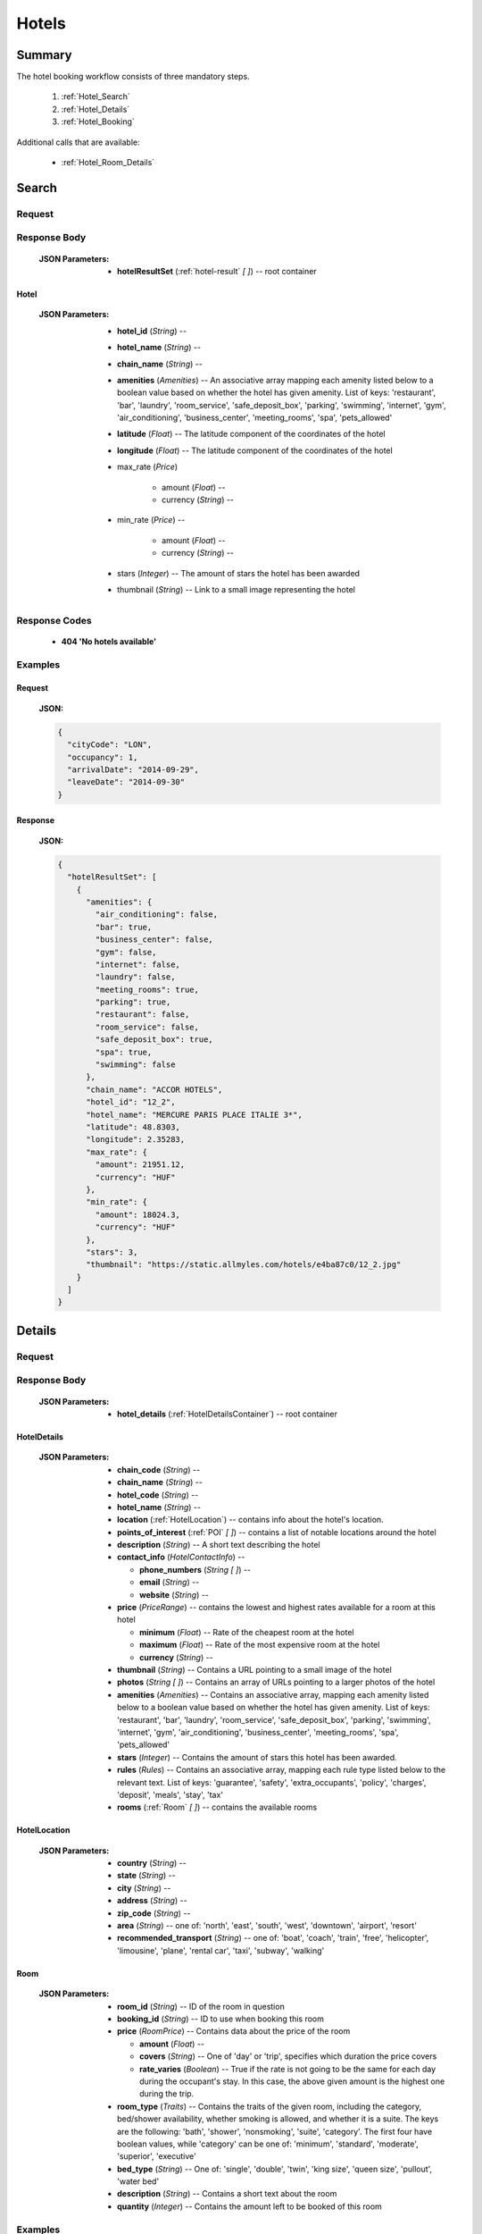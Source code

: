 ========
 Hotels
========

---------
 Summary
---------

The hotel booking workflow consists of three mandatory steps.

 1. :ref:`Hotel_Search`
 2. :ref:`Hotel_Details`
 3. :ref:`Hotel_Booking`

Additional calls that are available:

 - :ref:`Hotel_Room_Details`

.. _Hotel_Search:

--------
 Search
--------

Request
=======

.. http:post:: /hotels

    Searches for hotels that match provided criteria.

    :JSON Parameters:
        - **cityCode** (*String*) -- city to search for a hotel in, given as
          its IATA code
        - **arrivalDate** (*String*) -- date when the occupants arrive, in ISO
          format, not including a time code (ex. 2014-12-24)
        - **leaveDate** (*String*) -- date when the occupants arrive, in ISO
          format, not including a time code (ex. 2014-12-26)
        - **occupancy** (*Integer*) -- number of people wanting to book a room

Response Body
=============

    :JSON Parameters:
        - **hotelResultSet** (:ref:`hotel-result` *\[ \]*) -- root container

.. _hotel-result:

Hotel
-----

    :JSON Parameters:
        - **hotel_id** (*String*) --
        - **hotel_name** (*String*) --
        - **chain_name** (*String*) --
        - **amenities** (*Amenities*) -- An associative array mapping each
          amenity listed below to a boolean value based on whether the hotel
          has given amenity. List of keys: 'restaurant', 'bar', 'laundry',
          'room_service', 'safe_deposit_box', 'parking', 'swimming',
          'internet', 'gym', 'air_conditioning', 'business_center',
          'meeting_rooms', 'spa', 'pets_allowed'
        - **latitude** (*Float*) -- The latitude component of the coordinates
          of the hotel
        - **longitude** (*Float*) -- The latitude component of the coordinates
          of the hotel
        - max_rate (*Price*)

           - amount (*Float*) --
           - currency (*String*) --
        - min_rate (*Price*) --

           - amount (*Float*) --
           - currency (*String*) --
        - stars (*Integer*) -- The amount of stars the hotel has been awarded
        - thumbnail (*String*) -- Link to a small image representing the hotel

Response Codes
==============

 - **404 'No hotels available'**

Examples
========

Request
-------

    **JSON:**

    .. sourcecode:: json

        {
          "cityCode": "LON",
          "occupancy": 1,
          "arrivalDate": "2014-09-29",
          "leaveDate": "2014-09-30"
        }

Response
--------

    **JSON:**

    .. sourcecode:: json

      {
        "hotelResultSet": [
          {
            "amenities": {
              "air_conditioning": false,
              "bar": true,
              "business_center": false,
              "gym": false,
              "internet": false,
              "laundry": false,
              "meeting_rooms": true,
              "parking": true,
              "restaurant": false,
              "room_service": false,
              "safe_deposit_box": true,
              "spa": true,
              "swimming": false
            },
            "chain_name": "ACCOR HOTELS",
            "hotel_id": "12_2",
            "hotel_name": "MERCURE PARIS PLACE ITALIE 3*",
            "latitude": 48.8303,
            "longitude": 2.35283,
            "max_rate": {
              "amount": 21951.12,
              "currency": "HUF"
            },
            "min_rate": {
              "amount": 18024.3,
              "currency": "HUF"
            },
            "stars": 3,
            "thumbnail": "https://static.allmyles.com/hotels/e4ba87c0/12_2.jpg"
          }
        ]
      }

.. _Hotel_Details:

---------
 Details
---------

Request
=======

.. http:get:: /hotels/:hotel_id

    **hotel_id** is the ID of the :ref:`hotel-result` to get the details of

Response Body
=============

    :JSON Parameters:
        - **hotel_details** (:ref:`HotelDetailsContainer`) -- root container

.. _HotelDetailsContainer:

HotelDetails
------------

    :JSON Parameters:
        - **chain_code** (*String*) --
        - **chain_name** (*String*) --
        - **hotel_code** (*String*) --
        - **hotel_name** (*String*) --
        - **location** (:ref:`HotelLocation`) -- contains info about the
          hotel's location.
        - **points_of_interest** (:ref:`POI` *\[ \]*) -- contains a list
          of notable locations around the hotel
        - **description** (*String*) -- A short text describing the hotel
        - **contact_info** (*HotelContactInfo*) --

          - **phone_numbers** (*String \[ \]*) --
          - **email** (*String*) --
          - **website** (*String*) --
        - **price** (*PriceRange*) -- contains the lowest and highest rates
          available for a room at this hotel

          - **minimum** (*Float*) -- Rate of the cheapest room at the hotel
          - **maximum** (*Float*) -- Rate of the most expensive room at the
            hotel
          - **currency** (*String*) --
        - **thumbnail** (*String*) -- Contains a URL pointing to a small
          image of the hotel
        - **photos** (*String \[ \]*) -- Contains an array of URLs pointing
          to a larger photos of the hotel
        - **amenities** (*Amenities*) -- Contains an associative array,
          mapping each amenity listed below to a boolean value based on
          whether the hotel has given amenity. List of keys: 'restaurant',
          'bar', 'laundry', 'room_service', 'safe_deposit_box', 'parking',
          'swimming', 'internet', 'gym', 'air_conditioning',
          'business_center', 'meeting_rooms', 'spa', 'pets_allowed'
        - **stars** (*Integer*) -- Contains the amount of stars this hotel
          has been awarded.
        - **rules** (*Rules*) -- Contains an associative array, mapping each
          rule type listed below to the relevant text. List of keys:
          'guarantee', 'safety', 'extra_occupants', 'policy', 'charges',
          'deposit', 'meals', 'stay', 'tax'
        - **rooms** (:ref:`Room` *\[ \]*) -- contains the available rooms

.. _HotelLocation:

HotelLocation
-------------

    :JSON Parameters:
        - **country** (*String*) --
        - **state** (*String*) --
        - **city** (*String*) --
        - **address** (*String*) --
        - **zip_code** (*String*) --
        - **area** (*String*) -- one of: 'north', 'east', 'south', 'west',
          'downtown', 'airport', 'resort'
        - **recommended_transport** (*String*) -- one of: 'boat', 'coach',
          'train', 'free', 'helicopter', 'limousine', 'plane', 'rental car',
          'taxi', 'subway', 'walking'

.. _Room:

Room
----

    :JSON Parameters:
        - **room_id** (*String*) -- ID of the room in question
        - **booking_id** (*String*) -- ID to use when booking this room
        - **price** (*RoomPrice*) -- Contains data about the price of the room

          - **amount** (*Float*) --
          - **covers** (*String*) -- One of 'day' or 'trip', specifies which
            duration the price covers
          - **rate_varies** (*Boolean*) -- True if the rate is not going to be
            the same for each day during the occupant's stay. In this case,
            the above given amount is the highest one during the trip.
        - **room_type** (*Traits*) -- Contains the traits of the given room,
          including the category, bed/shower availability, whether smoking is
          allowed, and whether it is a suite. The keys are the following:
          'bath', 'shower', 'nonsmoking', 'suite', 'category'. The first four
          have boolean values, while 'category' can be one of: 'minimum',
          'standard', 'moderate', 'superior', 'executive'
        - **bed_type** (*String*) -- One of: 'single', 'double', 'twin',
          'king size', 'queen size', 'pullout', 'water bed'
        - **description** (*String*) -- Contains a short text about the room
        - **quantity** (*Integer*) -- Contains the amount left to be booked of
          this room

Examples
========

Response
--------

    **JSON:**

    .. sourcecode:: json

      {
        "hotel_details": {
          "amenities": {
            "air_conditioning": false,
            "bar": true,
            "business_center": false,
            "gym": true,
            "internet": false,
            "laundry": false,
            "meeting_rooms": true,
            "parking": true,
            "restaurant": false,
            "room_service": false,
            "safe_deposit_box": true,
            "spa": true,
            "swimming": false
          },
          "category": "tourist",
          "chain_code": "RT",
          "chain_name": "ACCOR HOTELS",
          "contact_info": {
            "phone_numbers": [
              "33/1/40851919",
              "33/1/40859900"
            ]
          },
          "description": "the ibis paris gennevilliers hotel boasts an ideal location just outside paris just a stone's throw away from the les agnettes metro stop, you'll find yourself in the center of paris in just over 15 minutes this 3-star hotel has everything you need foran enjoyable stay: fully equipped rooms, gourmet restaurant, 24-hour bar, conference rooms and an ideal location with shops nearby and a shopping center opposite the hotel.",
          "hotel_code": "GVL",
          "hotel_name": "Ibis paris gennevilliers.",
          "location": {
            "address": "32 36 rue louis calmel.",
            "area": "downtown",
            "city": "PAR",
            "country": "FR",
            "recommended_transport": "taxi",
            "state": "",
            "zip_code": "92230"
          },
          "photos": [
            "https://static.allmyles.com/hotels/81bf3a6c/55_0_EXT_01.jpg",
            "https://static.allmyles.com/hotels/81bf3a6c/55_0_EXT_02.jpg",
            "https://static.allmyles.com/hotels/81bf3a6c/55_0_LOUNGE_01.jpg",
            "https://static.allmyles.com/hotels/81bf3a6c/55_0_LOUNGE_02.jpg",
            "https://static.allmyles.com/hotels/81bf3a6c/55_0_REST_01.jpg",
            "https://static.allmyles.com/hotels/81bf3a6c/55_0_REST_02.jpg",
            "https://static.allmyles.com/hotels/81bf3a6c/55_0_CONF_01.jpg",
            "https://static.allmyles.com/hotels/81bf3a6c/55_0_REC_01.jpg"
          ],
          "points_of_interest": {
            "airports": [
              {
                "airport_code": "CDG",
                "airport_name": "CHARLES DE GAULLE",
                "direction": "NE",
                "distance": "14.9",
                "unit": "MI"
              },
              {
                "airport_code": "ORY",
                "airport_name": "ORLY",
                "direction": "S",
                "distance": "21.7",
                "unit": "MI"
              }
            ],
            "city_center": {
              "distance": "0.4",
              "unit": "MI"
            },
            "miscellaneous": [
              {
                "direction": "NE",
                "distance": "1.8",
                "name": "EIFFEL TOWER",
                "type": "tourist",
                "unit": "KM"
              },
              {
                "direction": "W",
                "distance": "1.0",
                "name": "LE LOUVRE",
                "type": "tourist",
                "unit": "KM"
              }
            ]
          },
          "price": {
            "currency": "HUF",
            "maximum": 20308.52,
            "minimum": 14634.08
          },
          "rooms": [
            {
              "bed_type": "twin",
              "booking_id": "55_0/85_0",
              "description": "STANDARD ROOM WITH 2 SINGLE BEDS",
              "price": {
                "amount": 14634.08,
                "covers": "trip",
                "rate_varies": false
              },
              "quantity": 2,
              "room_id": "85_0",
              "room_type": {
                "bath": true,
                "category": "standard",
                "nonsmoking": false,
                "shower": true,
                "suite": false
              }
            }
          ],
          "rules": {
            "charges": "FAX CHARGE: -INCOMING FAX COMPLIMENTARY : COMPLIMENTARY -OUTGOING FAX COMPLIMENTARY : COMPLIMENTARY",
            "deposit": "NO DEPOSIT REQUIRED",
            "extra_occupants": null,
            "guarantee": "FROM 26:10:2006 UNTIL 31:12:2050 MONDAY TUESDAYWEDNESDAY THURSDAY FRIDAY SATURDAY SUNDAYHOLD TIME: 19:00GUESTS ARRIVING AFTER 19:00 (LOCAL TIME) MUST PROVIDE A GUARANTEE.ACCEPTED FORM OF GUARANTEE - 26:10:2006 - 31:12:2050 CREDIT CARDCREDIT CARD ACCEPTED FOR GUARANTEE AX - CA - DC - EC - IK - VINO GUARANTEE REQUIREDFROM 24:10:2006 UNTIL 31:12:2050CANCELLATION POLICIES:CANCEL BY 19:00(24 HOUR CLOCK) ON DAY OF ARRIVAL,LOCAL HOTEL TIMECANCEL 0 DAY BEFORE ARRIVALNO CANCELLATION CHARGE APPLIES PRIOR TO 19:00(LOCAL TIME) ON THE DAY OF ARRIVAL. BEYOND THAT TIME, THE FIRST NIGHT WILL BE CHARGED.",
            "meals": null,
            "policy": "CHECK-IN TIME: 12:00CHECK-IN TIME 12:00CHECK-OUT TIME: 12:00CHECK-OUT TIME 12:00NO SPECIAL CONDITIONS FOR CHILDREN.ACCEPTED FORM OF PAYMENT - 26:10:2006 - 31:12:2050 CREDIT CARDCREDIT CARD ACCEPTED FOR PAYMENT AX - CA - DC - EC - IK - VI",
            "safety": "-SAFE DEP BOX             -SMOKE DETECTOR-FIRE SAFETY              -ELEC GENERATOR-FIRE DETECTORS-EMERG LIGHTING           -SAFE",
            "stay": null,
            "tax": "CITY TAX 1.00 EUR PER PERSON PER NIGHT -FOOD & BEVERAGE TAX PER ROOM PER NIGHTINCLUSIVE - COUNTRY TAX PER ROOM PER NIGHTINCLUSIVE"
          },
          "stars": 3,
          "thumbnail": "https://static.allmyles.com/hotels/81bf3a6c/55_0.jpg"
        }
      }

.. _Hotel_Room_Details:

--------------
 Room Details
--------------

Request
=======

.. http:get:: /hotels/:hotel_id/rooms/:room_id

    **hotel_id** is the ID of the :ref:`hotel-result` the room belongs to,
    **room_id** is the ID of the :ref:`Room` to get the details of.

Response Body
=============

    :JSON Parameters:
        - **hotel_room_details** (:ref:`HotelRoomDetailsContainer`) -- root
          container

.. _HotelRoomDetailsContainer:

HotelRoomDetails
----------------

    :JSON Parameters:
        - **rules** (*Rules*) -- Contains an associative array, mapping each
          rule type listed below to the relevant text, or a relevant boolean
          value. List of keys: 'cancellation', 'notes', 'needs_guarantee',
          'needs_deposit'
        - **price** (*RoomPrice*) --

          - **amount** (*Float*) --
          - **includes** (*String \[ \]*) -- Contains what services or extras
            are included in the price.

Examples
========

Response
--------

    **JSON:**

    .. sourcecode:: json

      {
        "hotel_room_details": {
          "price": {
            "amount": "12887.08",
            "includes": [
              "Extra Adult",
              "Value Added Tax"
            ]
          },
          "rules": {
            "cancellation": "CANCEL LATEST BY 01-MAR-15 12PM TO AVOID PENALTY OF 36.00<br>",
            "needs_deposit": false,
            "needs_guarantee": true,
            "notes": "NON SMOKING DOUBLE EN SUITE<br>MAX OCCUPANCY 2 ADULTS<br>1 DOUBLE BED<br> BAR FLEXIBLE RATE<br>GUARANTEE IS MANDATORY,AX,CA,MC,TG,VI<br>A DEPOSIT IS NOT REQUIRED.<br>Minimum Duration, 1, Days<br>Maximum Duration, 28, Days<br>"
          }
        }
      }

.. _Hotel_Booking:

---------
 Booking
---------

Request
=======

.. http:post:: /books

    :JSON Parameters:
        - **bookBasket** (*String \[ \]*) -- an array containing only the
          booking ID of the :ref:`Room` to book
        - **billingInfo** (:ref:`Contact`) -- billing info for the booking
        - **contactInfo** (:ref:`Contact`) -- contact info for the booking
        - **persons** (:ref:`Person` *\[ \]*) -- the list of occupants

.. _Contact:

Contact
-------

    :JSON Parameters:
        - **address** (:ref:`Address`) -- address of the entity in question
        - **email** (*String*) -- email of the entity in question
        - **name** (*String*) -- name of the entity in question
        - **phone** (:ref:`Phone`) -- phone number of the entity in question

.. _Address:

Address
-------

    :JSON Parameters:
        - **addressLine1** (*String*)
        - **addressLine2** (*String*) -- *(optional)*
        - **addressLine3** (*String*) -- *(optional)*
        - **cityName** (*String*)
        - **zipCode** (*String*)
        - **countryCode** (*String*) -- the two letter code of the country

.. _Phone:

Phone
-----

    :JSON Parameters:
        - **countryCode** (*Integer*)
        - **areaCode** (*Integer*)
        - **phoneNumber** (*Integer*)

.. _HotelPerson:

Person
------

    :JSON Parameters:
        - **birthDate** (*String*) -- format is ``YYYY-MM-DD``
        - **email** (*String*)
        - **namePrefix** (*String*) -- one of ``Mr``, ``Ms``, or ``Mrs``
        - **firstName** (*String*)
        - **lastName** (*String*)
        - **gender** (*String*) -- one of ``MALE`` or ``FEMALE``

Response Body
=============

    :JSON Parameters:
        - **confirmation** (*String*) -- the ID of the booking, this is what
          the occupant can use at the hotel to refer to his booking
        - **pnr** (*String*) -- the PNR locator of the record in which the
          booking was made

Examples
========

Request
-------

    **JSON:**

    .. sourcecode:: json

        {
          "bookBasket": ["1_0/2_0"],
          "billingInfo": {
            "address": {
              "addressLine1": "Váci út 13-14",
              "cityName": "Budapest",
              "countryCode": "HU",
              "zipCode": "1234"
            },
            "email": "ccc@gmail.com",
            "name": "Kovacs Gyula",
            "phone": {
              "areaCode": 30,
              "countryCode": 36,
              "phoneNumber": 1234567
            }
          },
          "contactInfo": {
            "address": {
              "addressLine1": "Váci út 13-14",
              "cityName": "Budapest",
              "countryCode": "HU"
            },
            "email": "bbb@gmail.com",
            "name": "Kovacs Lajos",
            "phone": {
              "areaCode": 30,
              "countryCode": 36,
              "phoneNumber": 1234567
            }
          },
          "passengers": [
            {
              "birthDate": "1974-04-03",
              "email": "aaa@gmail.com",
              "firstName": "Janos",
              "gender": "MALE",
              "lastName": "Kovacs",
              "namePrefix": "Mr"
            }
          ]
        }

Response
--------

    **JSON:**

    .. sourcecode:: json

        {
          "confirmation": "305863919",
          "pnr": "6JT3ZB"
        }
